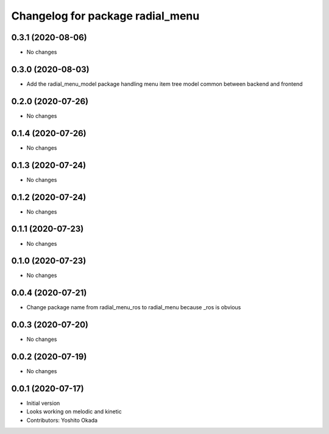 ^^^^^^^^^^^^^^^^^^^^^^^^^^^^^^^^^
Changelog for package radial_menu
^^^^^^^^^^^^^^^^^^^^^^^^^^^^^^^^^

0.3.1 (2020-08-06)
------------------
* No changes

0.3.0 (2020-08-03)
------------------
* Add the radial_menu_model package handling menu item tree model common between backend and frontend

0.2.0 (2020-07-26)
------------------
* No changes

0.1.4 (2020-07-26)
------------------
* No changes

0.1.3 (2020-07-24)
------------------
* No changes

0.1.2 (2020-07-24)
------------------
* No changes

0.1.1 (2020-07-23)
------------------
* No changes

0.1.0 (2020-07-23)
------------------
* No changes

0.0.4 (2020-07-21)
------------------
* Change package name from radial_menu_ros to radial_menu because _ros is obvious

0.0.3 (2020-07-20)
------------------
* No changes

0.0.2 (2020-07-19)
------------------
* No changes

0.0.1 (2020-07-17)
------------------
* Initial version
* Looks working on melodic and kinetic
* Contributors: Yoshito Okada
